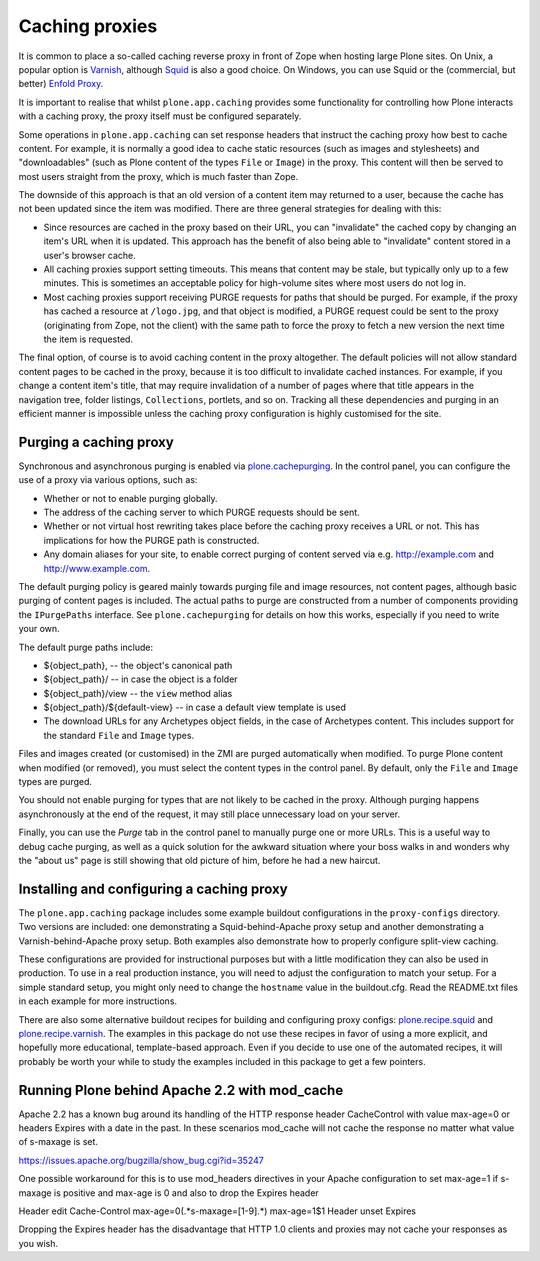 Caching proxies
---------------

It is common to place a so-called caching reverse proxy in front of Zope
when hosting large Plone sites.  On Unix, a popular option is `Varnish`_,
although `Squid`_ is also a good choice.  On Windows, you can use Squid
or the (commercial, but better) `Enfold Proxy`_.

It is important to realise that whilst ``plone.app.caching`` provides
some functionality for controlling how Plone interacts with a caching
proxy, the proxy itself must be configured separately.

Some operations in ``plone.app.caching`` can set response headers that
instruct the caching proxy how best to cache content.  For example, it is
normally a good idea to cache static resources (such as images and
stylesheets) and "downloadables" (such as Plone content of the types ``File``
or ``Image``) in the proxy. This content will then be served to most users
straight from the proxy, which is much faster than Zope.

The downside of this approach is that an old version of a content item may
returned to a user, because the cache has not been updated since the item
was modified. There are three general strategies for dealing with this:

* Since resources are cached in the proxy based on their URL, you can
  "invalidate" the cached copy by changing an item's URL when it is updated. This approach has the benefit of also being able to
  "invalidate" content stored in a user's browser cache.

* All caching proxies support setting timeouts. This means that content may
  be stale, but typically only up to a few minutes. This is sometimes an
  acceptable policy for high-volume sites where most users do not log in.

* Most caching proxies support receiving PURGE requests for paths that
  should be purged. For example, if the proxy has cached a resource at
  ``/logo.jpg``, and that object is modified, a PURGE request could be sent
  to the proxy (originating from Zope, not the client) with the same path to
  force the proxy to fetch a new version the next time the item is requested.

The final option, of course is to avoid caching content in the proxy
altogether. The default policies will not allow standard content pages to
be cached in the proxy, because it is too difficult to invalidate cached
instances. For example, if you change a content item's title, that may
require invalidation of a number of pages where that title appears in the
navigation tree, folder listings, ``Collections``, portlets, and so on.
Tracking all these dependencies and purging in an efficient manner is
impossible unless the caching proxy configuration is highly customised for
the site.


Purging a caching proxy
~~~~~~~~~~~~~~~~~~~~~~~

Synchronous and asynchronous purging is enabled via `plone.cachepurging`_.
In the control panel, you can configure the use of a proxy via various
options, such as:

* Whether or not to enable purging globally.

* The address of the caching server to which PURGE requests should be sent.

* Whether or not virtual host rewriting takes place before the caching proxy
  receives a URL or not. This has implications for how the PURGE path is
  constructed.

* Any domain aliases for your site, to enable correct purging of content
  served via e.g. http://example.com and http://www.example.com.

The default purging policy is geared mainly towards purging file and image
resources, not content pages, although basic purging of content pages is
included. The actual paths to purge are constructed from a number of
components providing the ``IPurgePaths`` interface. See ``plone.cachepurging``
for details on how this works, especially if you need to write your own.

The default purge paths include:

* ${object_path}, -- the object's canonical path

* ${object_path}/ -- in case the object is a folder

* ${object_path}/view -- the ``view`` method alias

* ${object_path}/${default-view} -- in case a default view template is used

* The download URLs for any Archetypes object fields, in the case of
  Archetypes content. This includes support for the standard ``File`` and
  ``Image`` types.

Files and images created (or customised) in the ZMI are purged automatically
when modified. To purge Plone content when modified
(or removed), you must select the content types in the control panel. By
default, only the ``File`` and ``Image`` types are purged.

You should not enable purging for types that are not likely to be cached in
the proxy. Although purging happens asynchronously at the end of the request,
it may still place unnecessary load on your server.

Finally, you can use the *Purge* tab in the control panel to manually purge
one or more URLs. This is a useful way to debug cache purging, as well as
a quick solution for the awkward situation where your boss walks in and
wonders why the "about us" page is still showing that old picture of him,
before he had a new haircut.


Installing and configuring a caching proxy
~~~~~~~~~~~~~~~~~~~~~~~~~~~~~~~~~~~~~~~~~~

The ``plone.app.caching`` package includes some example buildout
configurations in the ``proxy-configs`` directory. Two versions are included:
one demonstrating a Squid-behind-Apache proxy setup and another demonstrating
a Varnish-behind-Apache proxy setup. Both examples also demonstrate how to
properly configure split-view caching.

These configurations are provided for instructional purposes but with a little
modification they can also be used in production. To use in a real production
instance, you will need to adjust the configuration to match your setup. For a
simple standard setup, you might only need to change the ``hostname`` value in
the buildout.cfg. Read the README.txt files in each example for more
instructions.

There are also some alternative buildout recipes for building and configuring
proxy configs: `plone.recipe.squid`_ and `plone.recipe.varnish`_. The examples
in this package do not use these recipes in favor of using a more explicit,
and hopefully more educational, template-based approach. Even if you decide to
use one of the automated recipes, it will probably be worth your while to
study the examples included in this package to get a few pointers.

Running Plone behind Apache 2.2 with mod_cache
~~~~~~~~~~~~~~~~~~~~~~~~~~~~~~~~~~~~~~~~~~~~~~

Apache 2.2 has a known bug around its handling of the HTTP response header
CacheControl with value max-age=0 or headers Expires with a date in the past.
In these scenarios mod_cache will not cache the response no matter what value
of s-maxage is set.

https://issues.apache.org/bugzilla/show_bug.cgi?id=35247

One possible workaround for this is to use mod_headers directives in your
Apache configuration to set max-age=1 if s-maxage is positive and max-age is 0
and also to drop the Expires header

Header edit Cache-Control max-age=0(.*s-maxage=[1-9].*) max-age=1$1
Header unset Expires

Dropping the Expires header has the disadvantage that HTTP 1.0 clients and
proxies may not cache your responses as you wish.

.. _Varnish: http://varnish-cache.org
.. _Squid: http://squid-cache.org
.. _Enfold Proxy: http://enfoldsystems.com/software/proxy/
.. _plone.recipe.squid: http://pypi.python.org/pypi/plone.recipe.squid
.. _plone.recipe.varnish: http://pypi.python.org/pypi/plone.recipe.varnish
.. _plone.cachepurging: http://pypi.python.org/pypi/plone.cachepurging
